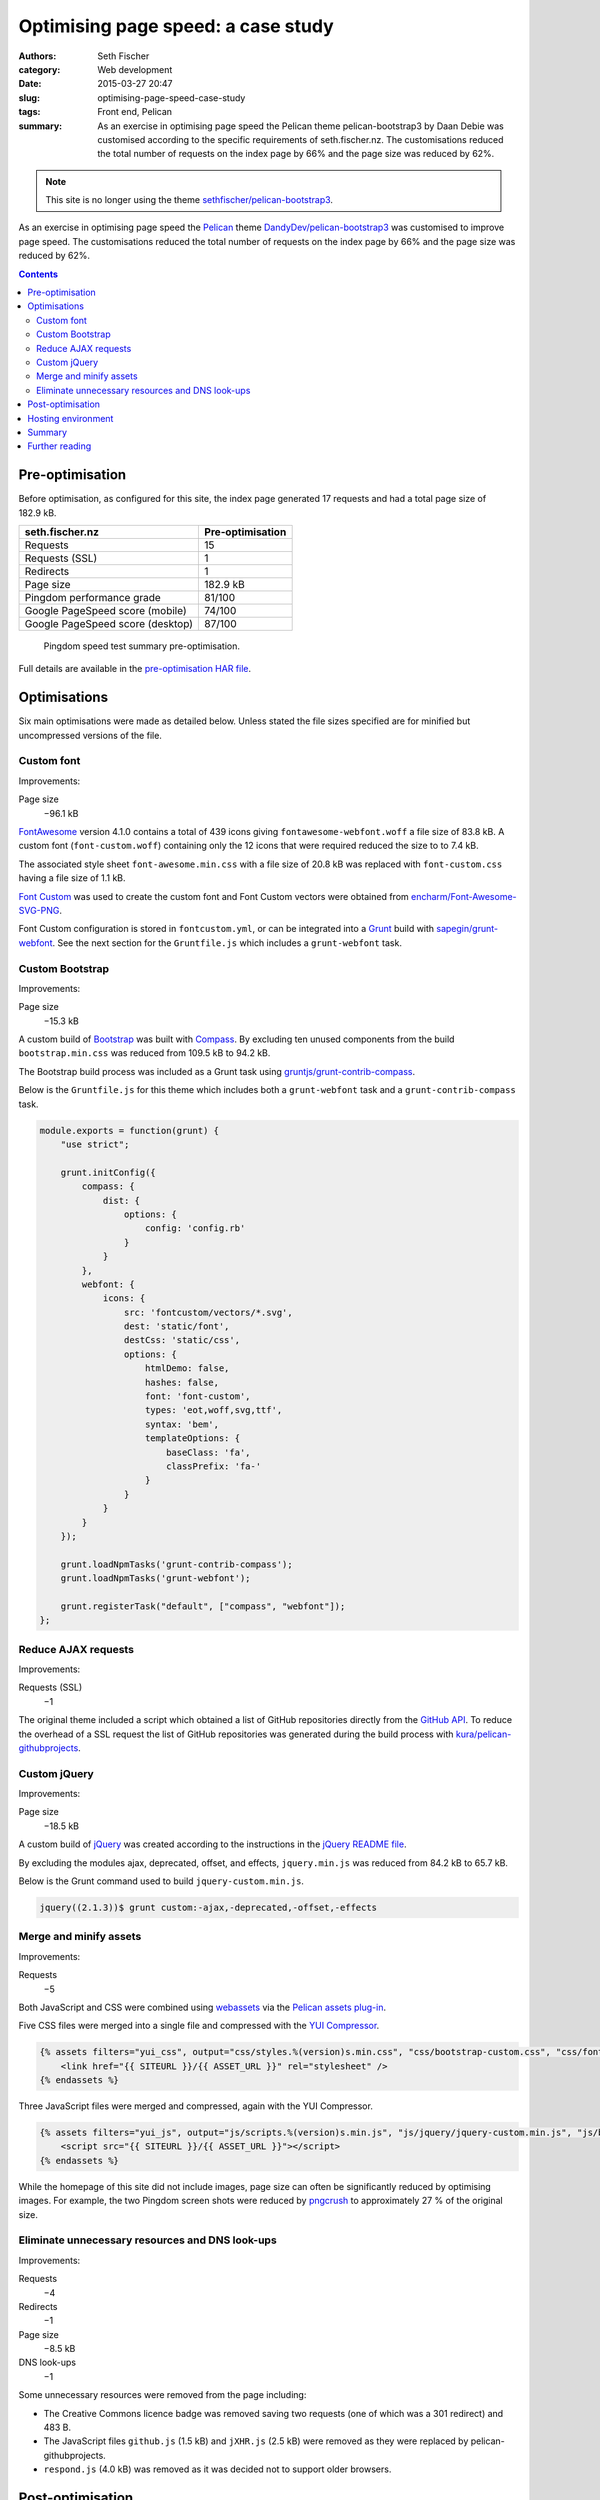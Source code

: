 ===================================
Optimising page speed: a case study
===================================

:authors: Seth Fischer
:category: Web development
:date: 2015-03-27 20:47
:slug: optimising-page-speed-case-study
:tags: Front end, Pelican
:summary: As an exercise in optimising page speed the Pelican theme
    pelican-bootstrap3 by Daan Debie was customised according to the specific
    requirements of seth.fischer.nz. The customisations reduced the total
    number of requests on the index page by 66% and the page size was reduced
    by 62%.


.. note::

    This site is no longer using the theme `sethfischer/pelican-bootstrap3`_.


As an exercise in optimising page speed the `Pelican`_ theme
`DandyDev/pelican-bootstrap3`_ was customised to improve page speed. The
customisations reduced the total number of requests on the index page by 66%
and the page size was reduced by 62%.


.. contents::
    :depth: 2


Pre-optimisation
----------------

Before optimisation, as configured for this site, the index page generated
17 requests and had a total page size of 182.9 kB.

================================ ================
seth.fischer.nz                  Pre-optimisation
================================ ================
Requests                         15
Requests (SSL)                   1
Redirects                        1
Page size                        182.9 kB
Pingdom performance grade        81/100
Google PageSpeed score (mobile)  74/100
Google PageSpeed score (desktop) 87/100
================================ ================

.. figure:: /static/optimising-page-speed-case-study/seth.fischer.nz_2015-03-15_1905_pingdom.png
    :width: 582
    :height: 133
    :alt: Pingdom speed test summary pre-optimisation;
        Performance grade: 81/100; Requests: 17; Load time: 591 ms;
        Page size 182.9 kB

    Pingdom speed test summary pre-optimisation.

Full details are available in the `pre-optimisation HAR file`_.


Optimisations
-------------

Six main optimisations were made as detailed below. Unless stated the file
sizes specified are for minified but uncompressed versions of the file.


Custom font
~~~~~~~~~~~

Improvements:

Page size
    −96.1 kB

`FontAwesome`_ version 4.1.0 contains a total of 439 icons giving
``fontawesome-webfont.woff`` a file size of 83.8 kB. A custom font
(``font-custom.woff``) containing only the 12 icons that were required reduced
the size to to 7.4 kB.

The associated style sheet ``font-awesome.min.css`` with a file size of 20.8 kB
was replaced with ``font-custom.css`` having a file size of 1.1 kB.

`Font Custom`_ was used to create the custom font and Font Custom vectors were
obtained from `encharm/Font-Awesome-SVG-PNG`_.

Font Custom configuration is stored in ``fontcustom.yml``, or can be integrated
into a `Grunt`_ build with `sapegin/grunt-webfont`_. See the next section for
the ``Gruntfile.js`` which includes a ``grunt-webfont`` task.


Custom Bootstrap
~~~~~~~~~~~~~~~~

Improvements:

Page size
    −15.3 kB

A custom build of `Bootstrap`_ was built with `Compass`_. By excluding ten
unused components from the build ``bootstrap.min.css`` was reduced from
109.5 kB to 94.2 kB.

The Bootstrap build process was included as a Grunt task using
`gruntjs/grunt-contrib-compass`_.

Below is the ``Gruntfile.js`` for this theme which includes both a
``grunt-webfont`` task and a ``grunt-contrib-compass`` task.

.. code-block:: javascript

    module.exports = function(grunt) {
        "use strict";

        grunt.initConfig({
            compass: {
                dist: {
                    options: {
                        config: 'config.rb'
                    }
                }
            },
            webfont: {
                icons: {
                    src: 'fontcustom/vectors/*.svg',
                    dest: 'static/font',
                    destCss: 'static/css',
                    options: {
                        htmlDemo: false,
                        hashes: false,
                        font: 'font-custom',
                        types: 'eot,woff,svg,ttf',
                        syntax: 'bem',
                        templateOptions: {
                            baseClass: 'fa',
                            classPrefix: 'fa-'
                        }
                    }
                }
            }
        });

        grunt.loadNpmTasks('grunt-contrib-compass');
        grunt.loadNpmTasks('grunt-webfont');

        grunt.registerTask("default", ["compass", "webfont"]);
    };


Reduce AJAX requests
~~~~~~~~~~~~~~~~~~~~

Improvements:

Requests (SSL)
    −1

The original theme included a script which obtained a list of GitHub
repositories directly from the `GitHub API`_. To reduce the overhead of a SSL
request the list of GitHub repositories was generated during the build process
with `kura/pelican-githubprojects`_.


Custom jQuery
~~~~~~~~~~~~~

Improvements:

Page size
    −18.5 kB

A custom build of `jQuery`_ was created according to the instructions in the
`jQuery README file`_.

By excluding the modules ajax, deprecated, offset, and effects,
``jquery.min.js`` was reduced from 84.2 kB to 65.7 kB.

Below is the Grunt command used to build ``jquery-custom.min.js``.

.. code-block:: console

    jquery((2.1.3))$ grunt custom:-ajax,-deprecated,-offset,-effects


Merge and minify assets
~~~~~~~~~~~~~~~~~~~~~~~

Improvements:

Requests
    −5

Both JavaScript and CSS were combined using `webassets`_ via the
`Pelican assets plug-in`_.

Five CSS files were merged into a single file and compressed with the
`YUI Compressor`_.

.. code-block:: jinja

    {% assets filters="yui_css", output="css/styles.%(version)s.min.css", "css/bootstrap-custom.css", "css/font-custom.css", "css/github-repos.css", "css/style.css", "pygments" %}
        <link href="{{ SITEURL }}/{{ ASSET_URL }}" rel="stylesheet" />
    {% endassets %}

Three JavaScript files were merged and compressed, again with the YUI
Compressor.

.. code-block:: jinja

    {% assets filters="yui_js", output="js/scripts.%(version)s.min.js", "js/jquery/jquery-custom.min.js", "js/bootstrap/transition.js", "js/bootstrap/collapse.js" %}
        <script src="{{ SITEURL }}/{{ ASSET_URL }}"></script>
    {% endassets %}

While the homepage of this site did not include images, page size can often be
significantly reduced by optimising images. For example, the two Pingdom screen
shots were reduced by `pngcrush`_ to approximately 27 % of the original size.


Eliminate unnecessary resources and DNS look-ups
~~~~~~~~~~~~~~~~~~~~~~~~~~~~~~~~~~~~~~~~~~~~~~~~

Improvements:

Requests
    −4
Redirects
    −1
Page size
    −8.5 kB
DNS look-ups
    −1

Some unnecessary resources were removed from the page including:

*   The Creative Commons licence badge was removed saving two requests (one of
    which was a 301 redirect) and 483 B.
*   The JavaScript files ``github.js`` (1.5 kB) and ``jXHR.js`` (2.5 kB) were
    removed as they were replaced by pelican-githubprojects.
*   ``respond.js`` (4.0 kB) was removed as it was decided not to support older
    browsers.


Post-optimisation
-----------------

Below is a table summarising the changes made to improve page speed.

================================ ================ ================= ============
seth.fischer.nz                  Pre-optimisation Post-optimisation Improvement
================================ ================ ================= ============
Requests                         16               6                 −10 requests
Requests (SSL)                   1                0                 −1 request
Redirects                        1                0                 −1 redirect
Page size                        182.9 kB         69.0 kB           −113.9 kB
Pingdom performance grade        81/100           88/100            +7/100
Google PageSpeed score (mobile)  74/100           89/100            +15/100
Google PageSpeed score (desktop) 87/100           95/100            +8/100
================================ ================ ================= ============

.. figure:: /static/optimising-page-speed-case-study/seth.fischer.nz_2015-03-16_2149_pingdom.png
    :width: 582
    :height: 133
    :alt: Pingdom speed test summary post-optimisation;
        Performance grade: 88/100; Requests: 6; Load time: 194 ms;
        Page size 69.0 kB

    Pingdom speed test summary pre-optimisation.

Full details are available in the `post-optimisation HAR file`_.


Hosting environment
-------------------

This site is currently hosted by `GitHub Pages`_. Besides free-of-charge
managed hosting, GitHub Pages also offers all the advantages of their global
content delivery network.

GitHub Pages compresses ``*.html``, ``*.css``, and ``*.js`` files using gzip
and sets the appropriate HTTP header ``Content-Encoding: gzip``.

A disadvantage of using GitHub Pages as a hosting platform (in relation to page
speed) is the inability to modify HTTP headers to control client-side caching.

The cache control HTTP headers set by GitHub Pages at the time of writing were:

====================== =============
Content-Type           Cache-Control
====================== =============
text/html              max-age=600
text/css               max-age=600
application/javascript max-age=600
====================== =============

If supported by the hosting environment a far future expires header
``Cache-Control: "max-age=31536000"`` (one year) could safely be added to
content types text/css and application/javascript as the webassets plug-in adds
a version identifier to the filename of those content types.


Summary
-------

These optimisations have reduced the page size by 113.9 kB and the number of
requests by twelve. These improvements result in a significantly improved page
load time.

As a result of the modifications made to achieve these improvements the
capability and flexibility of the original theme has been reduced. In addition,
due to the extensive nature of the modifications merging upstream commits is no
longer a trivial task.

The ease of use of the original theme has also been affected by introducing the
following dependencies:

*   **Build from source**

    *   jQuery

*   **Node packages**

    *   Grunt
    *   grunt-contrib-compass
    *   grunt-webfont

*   **Pelican plug-ins**

    *   pelican-assets
    *   pelican-githubprojects

*   **Ruby gems**

    *   bootstrap-sass
    *   compass
    *   fontcustom
    *   sass


Further reading
---------------

*   `HTTP Archive (HAR) format specification`_
*   `URL Expiry (cache busting)`_ webassets documentation
*   `Make the web faster`_ Google Developers documentation
*   `Best Practices for Speeding Up Your Web Site`_ Yahoo Developer Network
*   `GitHub Pages`_
*   `Pingdom tools website speed test`_


.. _`sethfischer/pelican-bootstrap3`: https://github.com/sethfischer/pelican-bootstrap3
.. _`Pelican`: https://docs.getpelican.com/
.. _`DandyDev/pelican-bootstrap3`: https://github.com/DandyDev/pelican-bootstrap3
.. _`pre-optimisation HAR file`: |static|/static/optimising-page-speed-case-study/seth.fischer.nz_2015-03-15_1905.har
.. _`FontAwesome`: https://github.com/FortAwesome/Font-Awesome
.. _`Font Custom`: https://github.com/FontCustom/fontcustom
.. _`encharm/Font-Awesome-SVG-PNG`: https://github.com/encharm/Font-Awesome-SVG-PNG
.. _`Grunt`: https://gruntjs.com/
.. _`sapegin/grunt-webfont`: https://github.com/sapegin/grunt-webfont
.. _`Bootstrap`: https://getbootstrap.com/
.. _`Compass`: http://compass-style.org/
.. _`gruntjs/grunt-contrib-compass`: https://github.com/gruntjs/grunt-contrib-compass
.. _`GitHub API`: https://developer.github.com/
.. _`kura/pelican-githubprojects`: https://github.com/kura/pelican-githubprojects
.. _`jQuery`: https://github.com/jquery/jquery
.. _`jQuery README file`: https://github.com/jquery/jquery/blob/master/README.md
.. _`webassets`: https://github.com/miracle2k/webassets
.. _`Pelican assets plug-in`: https://github.com/getpelican/pelican-plugins
.. _`YUI Compressor`: https://yui.github.io/yuicompressor/
.. _`pngcrush`: https://pmt.sourceforge.io/pngcrush/
.. _`post-optimisation HAR file`: |static|/static/optimising-page-speed-case-study/seth.fischer.nz_2015-03-16_2149.har
.. _`GitHub Pages`: https://pages.github.com/
.. _`HTTP Archive (HAR) format specification`: https://w3c.github.io/web-performance/specs/HAR/Overview.html
.. _`URL Expiry (cache busting)`: https://webassets.readthedocs.io/en/latest/expiring.html
.. _`Make the web faster`: https://developers.google.com/speed
.. _`Best Practices for Speeding Up Your Web Site`: https://developer.yahoo.com/performance/rules.html
.. _`Pingdom tools website speed test`: https://tools.pingdom.com/
